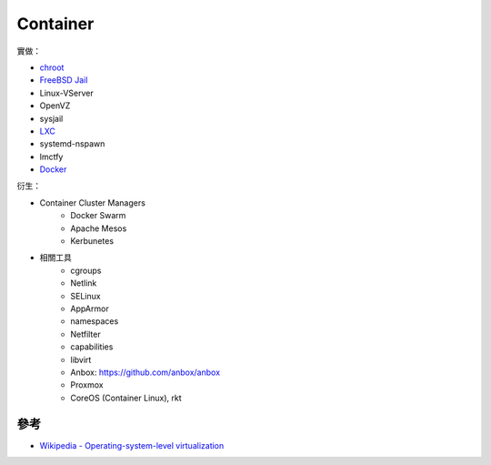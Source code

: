 ========================================
Container
========================================

實做：

* `chroot <chroot.rst>`_
* `FreeBSD Jail <freebsd-jail.rst>`_
* Linux-VServer
* OpenVZ
* sysjail
* `LXC <lxc.rst>`_
* systemd-nspawn
* lmctfy
* `Docker <docker.rst>`_


衍生：

* Container Cluster Managers
    - Docker Swarm
    - Apache Mesos
    - Kerbunetes
* 相關工具
    - cgroups
    - Netlink
    - SELinux
    - AppArmor
    - namespaces
    - Netfilter
    - capabilities
    - libvirt
    - Anbox: https://github.com/anbox/anbox
    - Proxmox
    - CoreOS (Container Linux), rkt



參考
========================================

* `Wikipedia - Operating-system-level virtualization <https://en.wikipedia.org/wiki/Operating-system-level_virtualization>`_
